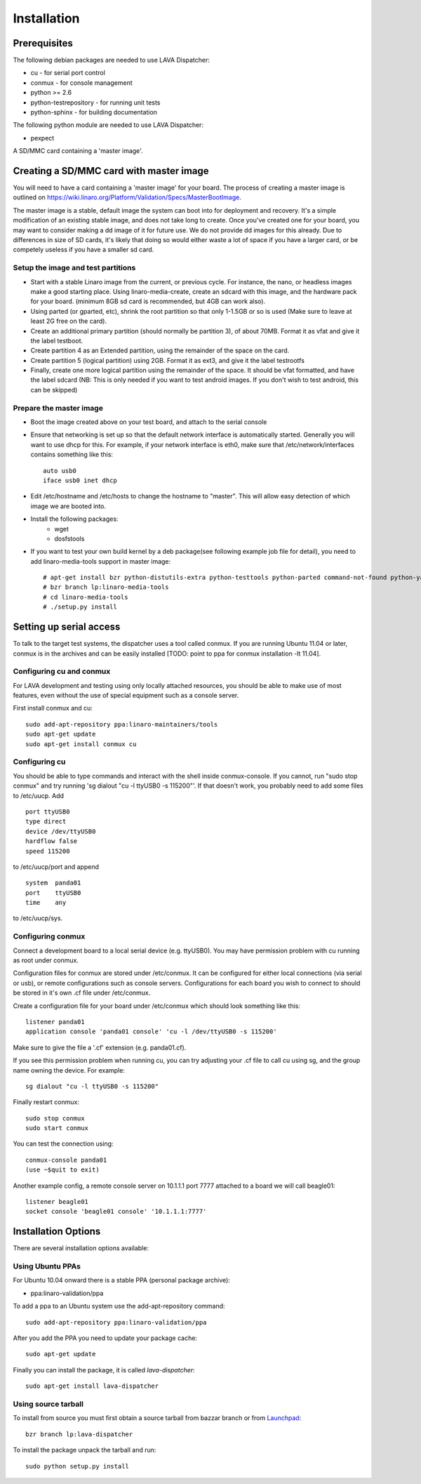 
.. _installation:

Installation
============

Prerequisites
^^^^^^^^^^^^^

The following debian packages are needed to use LAVA Dispatcher:

* cu - for serial port control
* conmux - for console management
* python >= 2.6
* python-testrepository - for running unit tests
* python-sphinx - for building documentation

The following python module are needed to use LAVA Dispatcher:

* pexpect

A SD/MMC card containing a 'master image'.

Creating a SD/MMC card with master image
^^^^^^^^^^^^^^^^^^^^^^^^^^^^^^^^^^^^^^^^

You will need to have a card containing a 'master image' for your
board.  The process of creating a master image is outlined on
https://wiki.linaro.org/Platform/Validation/Specs/MasterBootImage.

The master image is a stable, default image the system can boot into for deployment and recovery. It's a simple modification of an existing stable image, and does not take long to create. Once you've created one for your board, you may want to consider making a dd image of it for future use. We do not provide dd images for this already. Due to differences in size of SD cards, it's likely that doing so would either waste a lot of space if you have a larger card, or be competely useless if you have a smaller sd card. 

Setup the image and test partitions
-----------------------------------

* Start with a stable Linaro image from the current, or previous cycle. For instance, the nano, or headless images make a good starting place. Using linaro-media-create, create an sdcard with this image, and the hardware pack for your board. (minimum 8GB sd card is recommended, but 4GB can work also).
* Using parted (or gparted, etc), shrink the root partition so that only 1-1.5GB or so is used (Make sure to leave at least 2G free on the card).
* Create an additional primary partition (should normally be partition 3), of about 70MB. Format it as vfat and give it the label testboot.
* Create partition 4 as an Extended partition, using the remainder of the space on the card.
* Create partition 5 (logical partition) using 2GB. Format it as ext3, and give it the label testrootfs 
* Finally, create one more logical partition using the remainder of the space. It should be vfat formatted, and have the label sdcard (NB: This is only needed if you want to test android images. If you don't wish to test android, this can be skipped) 

Prepare the master image
------------------------

* Boot the image created above on your test board, and attach to the serial console
* Ensure that networking is set up so that the default network interface is automatically started. Generally you will want to use dhcp for this. For example, if your network interface is eth0, make sure that /etc/network/interfaces contains something like this::

    auto usb0
    iface usb0 inet dhcp

* Edit /etc/hostname and /etc/hosts to change the hostname to "master". This will allow easy detection of which image we are booted into.
* Install the following packages:
    * wget
    * dosfstools
* If you want to test your own build kernel by a deb package(see following example  job file for detail), you need to add linaro-media-tools support in master image::

    # apt-get install bzr python-distutils-extra python-testtools python-parted command-not-found python-yaml python-beautifulsoup python-wxgtk2.6
    # bzr branch lp:linaro-media-tools
    # cd linaro-media-tools
    # ./setup.py install

Setting up serial access
^^^^^^^^^^^^^^^^^^^^^^^^

To talk to the target test systems, the dispatcher uses a tool called conmux. If you are running Ubuntu 11.04 or later, conmux is in the archives and can be easily installed [TODO: point to ppa for conmux installation -lt 11.04].

Configuring cu and conmux
-------------------------

For LAVA development and testing using only locally attached resources,
you should be able to make use of most features, even without the use of
special equipment such as a console server.

First install conmux and cu::

    sudo add-apt-repository ppa:linaro-maintainers/tools
    sudo apt-get update
    sudo apt-get install conmux cu

Configuring cu
--------------

You should be able to type commands and interact with the shell inside
conmux-console.  If you cannot, run "sudo stop conmux" and try running
'sg dialout "cu -l ttyUSB0 -s 115200"'.  If that doesn't work, you
probably need to add some files to /etc/uucp.  Add ::

    port ttyUSB0
    type direct
    device /dev/ttyUSB0
    hardflow false
    speed 115200

to /etc/uucp/port and append ::

    system  panda01
    port    ttyUSB0
    time    any

to /etc/uucp/sys.

Configuring conmux
------------------

Connect a development board to a local serial device (e.g. ttyUSB0). You may have permission problem with cu running as root under conmux.

Configuration files for conmux are stored under /etc/conmux. It can be configured for either local connections (via serial or usb), or remote configurations such as console servers. Configurations for each board you wish to connect to should be stored in it's own .cf file under /etc/conmux. 

Create a configuration file for your board under /etc/conmux which
should look something like this::

    listener panda01
    application console 'panda01 console' 'cu -l /dev/ttyUSB0 -s 115200'

Make sure to give the file a '.cf' extension (e.g. panda01.cf).

If you see this permission problem when running cu, you can try
adjusting your .cf file to call cu using sg, and the group name owning
the device.  For example::

    sg dialout "cu -l ttyUSB0 -s 115200"

Finally restart conmux::

    sudo stop conmux
    sudo start conmux

You can test the connection using::

    conmux-console panda01
    (use ~$quit to exit)

Another example config, a remote console server on 10.1.1.1 port 7777 attached to a board we will call beagle01::

    listener beagle01 
    socket console 'beagle01 console' '10.1.1.1:7777'

.. seealso:: If you are using a snowball with serial USB, then you'll need to follow `this guide <https://wiki.linaro.org/Platform/Validation/LAVA/Documentation/GettingSnowballWorking>`_

Installation Options
^^^^^^^^^^^^^^^^^^^^

There are several installation options available:

Using Ubuntu PPAs
-----------------

For Ubuntu 10.04 onward there is a stable PPA (personal package archive):

* ppa:linaro-validation/ppa

To add a ppa to an Ubuntu system use the add-apt-repository command::

    sudo add-apt-repository ppa:linaro-validation/ppa

After you add the PPA you need to update your package cache::

    sudo apt-get update

Finally you can install the package, it is called `lava-dispatcher`::

    sudo apt-get install lava-dispatcher


Using source tarball
--------------------

To install from source you must first obtain a source tarball from bazzar branch or from `Launchpad <https://launchpad.net/lava-dispatcher/+download>`_::

    bzr branch lp:lava-dispatcher

To install the package unpack the tarball and run::

    sudo python setup.py install

